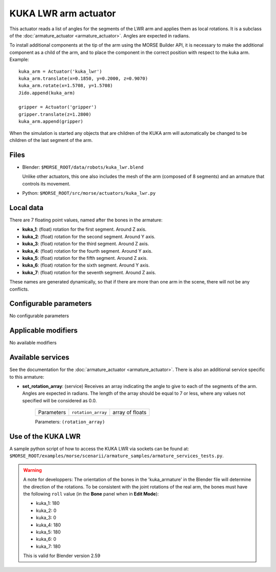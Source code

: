KUKA LWR arm actuator
=====================

This actuator reads a list of angles for the segments of the LWR arm
and applies them as local rotations.
It is a subclass of the :doc:`armature_actuator <armature_actuator>`.
Angles are expected in radians.

To install additional components at the tip of the arm using the
MORSE Builder API, it is necessary to make the additional component as a
child of the arm, and to place the component in the correct position with
respect to the kuka arm.
Example::

    kuka_arm = Actuator('kuka_lwr')
    kuka_arm.translate(x=0.1850, y=0.2000, z=0.9070)
    kuka_arm.rotate(x=1.5708, y=1.5708)
    Jido.append(kuka_arm)

    gripper = Actuator('gripper')
    gripper.translate(z=1.2800)
    kuka_arm.append(gripper)

When the simulation is started any objects that are children of the KUKA arm
will automatically be changed to be children of the last segment of the arm.


Files 
-----

-  Blender: ``$MORSE_ROOT/data/robots/kuka_lwr.blend``

   Unlike other actuators, this one also includes the mesh of the arm
   (composed of 8 segments) and an armature that controls its movement.

-  Python: ``$MORSE_ROOT/src/morse/actuators/kuka_lwr.py``

Local data 
----------

.. image:: ../../../media/kuka_joints.png 
  :align: center
  :width: 300

There are 7 floating point values, named after the bones in the armature:

-  **kuka_1**: (float) rotation for the first segment. Around Z axis.
-  **kuka_2**: (float) rotation for the second segment. Around Y axis.
-  **kuka_3**: (float) rotation for the third segment. Around Z axis.
-  **kuka_4**: (float) rotation for the fourth segment. Around Y axis.
-  **kuka_5**: (float) rotation for the fifth segment. Around Z axis.
-  **kuka_6**: (float) rotation for the sixth segment. Around Y axis.
-  **kuka_7**: (float) rotation for the seventh segment. Around Z axis.

These names are generated dynamically, so that if there are more than one arm
in the scene, there will not be any conflicts.

Configurable parameters
-----------------------

No configurable parameters

Applicable modifiers 
--------------------

No available modifiers


Available services
------------------

See the documentation for the :doc:`armature_actuator <armature_actuator>`.
There is also an additional service specific to this armature:

- **set_rotation_array**: (service) Receives an array indicating the angle to give
  to each of the segments of the arm. Angles are expected in radians. The length
  of the array should be equal to 7 or less, where any values not specified will
  be considered as 0.0.

    +------------+--------------------+-----------------+
    | Parameters | ``rotation_array`` | array of floats |
    +------------+--------------------+-----------------+

    Parameters: ``(rotation_array)``



Use of the KUKA LWR
-------------------

A sample python script of how to access the KUKA LWR via sockets can be found at:
``$MORSE_ROOT/examples/morse/scenarii/armature_samples/armature_services_tests.py``.

.. warning:: A note for developpers:
    The orientation of the bones in the 'kuka_armature' in the Blender file will
    determine the direction of the rotations.
    To be consistent with the joint rotations of the real arm, the bones must have
    the following ``roll`` value (in the **Bone** panel when in **Edit Mode**):

    - kuka_1: 180
    - kuka_2: 0
    - kuka_3: 0
    - kuka_4: 180
    - kuka_5: 180
    - kuka_6: 0
    - kuka_7: 180

    This is valid for Blender version 2.59
